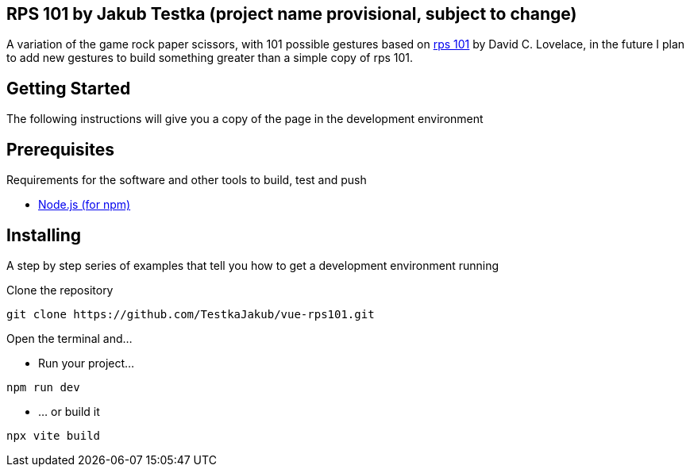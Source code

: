 == RPS 101 by Jakub Testka (project name provisional, subject to change)

A variation of the game rock paper scissors, with 101 possible gestures based on https://rps101.pythonanywhere.com/[rps 101] by David C. Lovelace, in the future I plan to add new gestures to build something greater than a simple copy of rps 101.

== Getting Started

The following instructions will give you a copy of the page in the development environment

== Prerequisites

Requirements for the software and other tools to build, test and push 

- https://nodejs.org/en/[Node.js (for npm)]

== Installing

A step by step series of examples that tell you how to get a development
environment running

Clone the repository
[source, shell]
----
git clone https://github.com/TestkaJakub/vue-rps101.git
----
Open the terminal and...

- Run your project...
[source, shell]
----
npm run dev
----
- ... or build it
[source, shell]
----
npx vite build
----